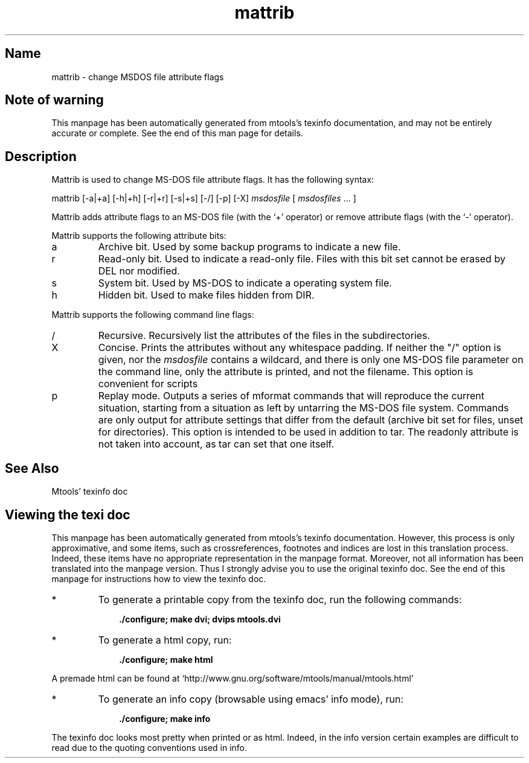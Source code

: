 '\" t
.TH mattrib 1 "28Nov20" mtools-4.0.26
.SH Name
mattrib - change MSDOS file attribute flags
'\" t
.de TQ
.br
.ns
.TP \\$1
..

.tr \(is'
.tr \(if`
.tr \(pd"

.SH Note\ of\ warning
This manpage has been automatically generated from mtools's texinfo
documentation, and may not be entirely accurate or complete.  See the
end of this man page for details.
.PP
.SH Description
.PP
\&\fR\&\f(CWMattrib\fR is used to change MS-DOS file attribute flags. It has the
following syntax:
.PP
\&\fR\&\f(CWmattrib\fR [\fR\&\f(CW-a|+a\fR] [\fR\&\f(CW-h|+h\fR] [\fR\&\f(CW-r|+r\fR]
[\fR\&\f(CW-s|+s\fR] [\fR\&\f(CW-/\fR]  [\fR\&\f(CW-p\fR] [\fR\&\f(CW-X\fR] \fImsdosfile\fR [ \fImsdosfiles\fR \&... ]
.PP
\&\fR\&\f(CWMattrib\fR adds attribute flags to an MS-DOS file (with the
`\fR\&\f(CW+\fR' operator) or remove attribute flags (with the `\fR\&\f(CW-\fR'
operator).
.PP
\&\fR\&\f(CWMattrib\fR supports the following attribute bits:
.TP
\&\fR\&\f(CWa\fR\ 
Archive bit.  Used by some backup programs to indicate a new file.
.TP
\&\fR\&\f(CWr\fR\ 
Read-only bit.  Used to indicate a read-only file.  Files with this bit
set cannot be erased by \fR\&\f(CWDEL\fR nor modified.
.TP
\&\fR\&\f(CWs\fR\ 
System bit.  Used by MS-DOS to indicate a operating system file.
.TP
\&\fR\&\f(CWh\fR\ 
Hidden bit.  Used to make files hidden from \fR\&\f(CWDIR\fR.
.PP
\&\fR\&\f(CWMattrib\fR supports the following command line flags:
.TP
\&\fR\&\f(CW/\fR\ 
Recursive.  Recursively list the attributes of the files in the subdirectories.
.TP
\&\fR\&\f(CWX\fR\ 
Concise. Prints the attributes without any whitespace padding.  If
neither the "/" option is given, nor the \fImsdosfile\fR contains a
wildcard, and there is only one MS-DOS file parameter on the command
line, only the attribute is printed, and not the filename.  This option
is convenient for scripts
.TP
\&\fR\&\f(CWp\fR\ 
Replay mode.  Outputs a series of \fR\&\f(CWmformat\fR commands that will
reproduce the current situation, starting from a situation as left by
untarring the MS-DOS file system.  Commands are only output for
attribute settings that differ from the default (archive bit set for
files, unset for directories).  This option is intended to be used in
addition to tar. The \fR\&\f(CWreadonly\fR attribute is not taken into
account, as tar can set that one itself.
.PP
.SH See\ Also
Mtools' texinfo doc
.SH Viewing\ the\ texi\ doc
This manpage has been automatically generated from mtools's texinfo
documentation. However, this process is only approximative, and some
items, such as crossreferences, footnotes and indices are lost in this
translation process.  Indeed, these items have no appropriate
representation in the manpage format.  Moreover, not all information has
been translated into the manpage version.  Thus I strongly advise you to
use the original texinfo doc.  See the end of this manpage for
instructions how to view the texinfo doc.
.TP
* \ \ 
To generate a printable copy from the texinfo doc, run the following
commands:
 
.nf
.ft 3
.in +0.3i
    ./configure; make dvi; dvips mtools.dvi
.fi
.in -0.3i
.ft R
.PP
 
\&\fR
.TP
* \ \ 
To generate a html copy,  run:
 
.nf
.ft 3
.in +0.3i
    ./configure; make html
.fi
.in -0.3i
.ft R
.PP
 
\&\fRA premade html can be found at
\&\fR\&\f(CW\(ifhttp://www.gnu.org/software/mtools/manual/mtools.html\(is\fR
.TP
* \ \ 
To generate an info copy (browsable using emacs' info mode), run:
 
.nf
.ft 3
.in +0.3i
    ./configure; make info
.fi
.in -0.3i
.ft R
.PP
 
\&\fR
.PP
The texinfo doc looks most pretty when printed or as html.  Indeed, in
the info version certain examples are difficult to read due to the
quoting conventions used in info.
.PP

